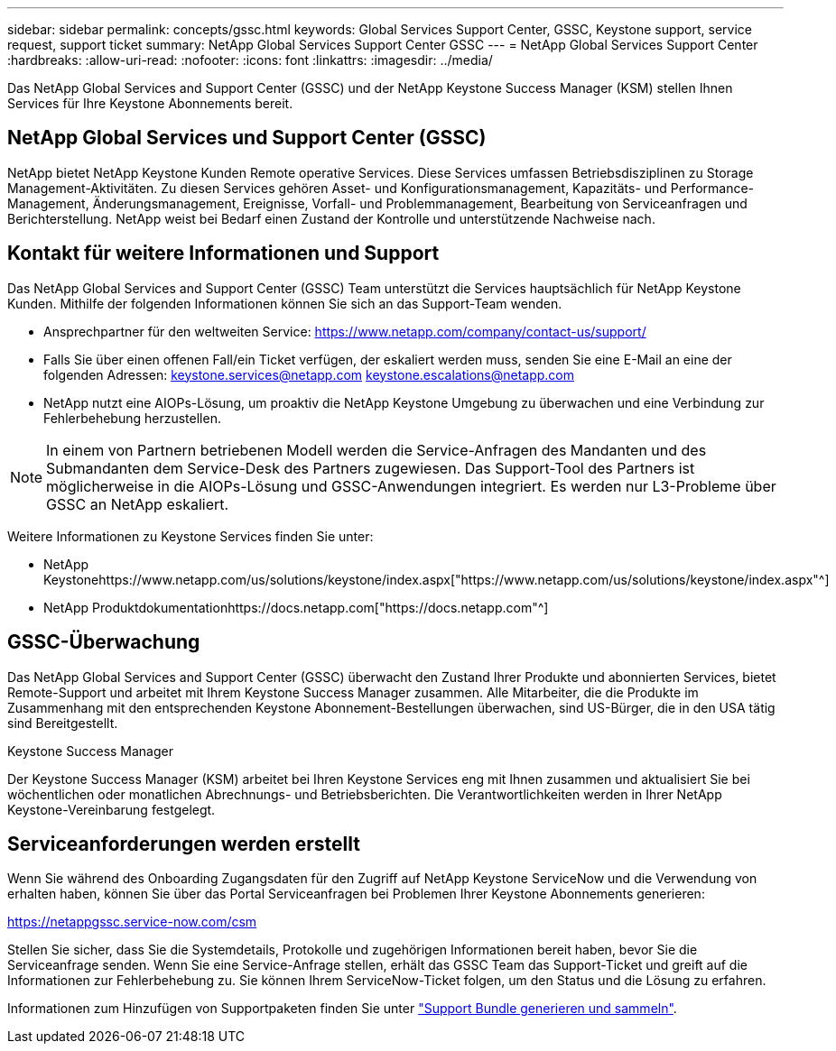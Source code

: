 ---
sidebar: sidebar 
permalink: concepts/gssc.html 
keywords: Global Services Support Center, GSSC, Keystone support, service request, support ticket 
summary: NetApp Global Services Support Center GSSC 
---
= NetApp Global Services Support Center
:hardbreaks:
:allow-uri-read: 
:nofooter: 
:icons: font
:linkattrs: 
:imagesdir: ../media/


[role="lead"]
Das NetApp Global Services and Support Center (GSSC) und der NetApp Keystone Success Manager (KSM) stellen Ihnen Services für Ihre Keystone Abonnements bereit.



== NetApp Global Services und Support Center (GSSC)

NetApp bietet NetApp Keystone Kunden Remote operative Services. Diese Services umfassen Betriebsdisziplinen zu Storage Management-Aktivitäten. Zu diesen Services gehören Asset- und Konfigurationsmanagement, Kapazitäts- und Performance-Management, Änderungsmanagement, Ereignisse, Vorfall- und Problemmanagement, Bearbeitung von Serviceanfragen und Berichterstellung. NetApp weist bei Bedarf einen Zustand der Kontrolle und unterstützende Nachweise nach.



== Kontakt für weitere Informationen und Support

Das NetApp Global Services and Support Center (GSSC) Team unterstützt die Services hauptsächlich für NetApp Keystone Kunden. Mithilfe der folgenden Informationen können Sie sich an das Support-Team wenden.

* Ansprechpartner für den weltweiten Service:
https://www.netapp.com/company/contact-us/support/[]
* Falls Sie über einen offenen Fall/ein Ticket verfügen, der eskaliert werden muss, senden Sie eine E-Mail an eine der folgenden Adressen: keystone.services@netapp.com keystone.escalations@netapp.com
* NetApp nutzt eine AIOPs-Lösung, um proaktiv die NetApp Keystone Umgebung zu überwachen und eine Verbindung zur Fehlerbehebung herzustellen.



NOTE: In einem von Partnern betriebenen Modell werden die Service-Anfragen des Mandanten und des Submandanten dem Service-Desk des Partners zugewiesen. Das Support-Tool des Partners ist möglicherweise in die AIOPs-Lösung und GSSC-Anwendungen integriert. Es werden nur L3-Probleme über GSSC an NetApp eskaliert.

Weitere Informationen zu Keystone Services finden Sie unter:

* NetApp Keystonehttps://www.netapp.com/us/solutions/keystone/index.aspx["https://www.netapp.com/us/solutions/keystone/index.aspx"^]
* NetApp Produktdokumentationhttps://docs.netapp.com["https://docs.netapp.com"^]




== GSSC-Überwachung

Das NetApp Global Services and Support Center (GSSC) überwacht den Zustand Ihrer Produkte und abonnierten Services, bietet Remote-Support und arbeitet mit Ihrem Keystone Success Manager zusammen. Alle Mitarbeiter, die die Produkte im Zusammenhang mit den entsprechenden Keystone Abonnement-Bestellungen überwachen, sind US-Bürger, die in den USA tätig sind Bereitgestellt.

.Keystone Success Manager
Der Keystone Success Manager (KSM) arbeitet bei Ihren Keystone Services eng mit Ihnen zusammen und aktualisiert Sie bei wöchentlichen oder monatlichen Abrechnungs- und Betriebsberichten. Die Verantwortlichkeiten werden in Ihrer NetApp Keystone-Vereinbarung festgelegt.



== Serviceanforderungen werden erstellt

Wenn Sie während des Onboarding Zugangsdaten für den Zugriff auf NetApp Keystone ServiceNow und die Verwendung von erhalten haben, können Sie über das Portal Serviceanfragen bei Problemen Ihrer Keystone Abonnements generieren:

https://netappgssc.service-now.com/csm[]

Stellen Sie sicher, dass Sie die Systemdetails, Protokolle und zugehörigen Informationen bereit haben, bevor Sie die Serviceanfrage senden. Wenn Sie eine Service-Anfrage stellen, erhält das GSSC Team das Support-Ticket und greift auf die Informationen zur Fehlerbehebung zu. Sie können Ihrem ServiceNow-Ticket folgen, um den Status und die Lösung zu erfahren.

Informationen zum Hinzufügen von Supportpaketen finden Sie unter link:../installation/monitor-health.html["Support Bundle generieren und sammeln"].
